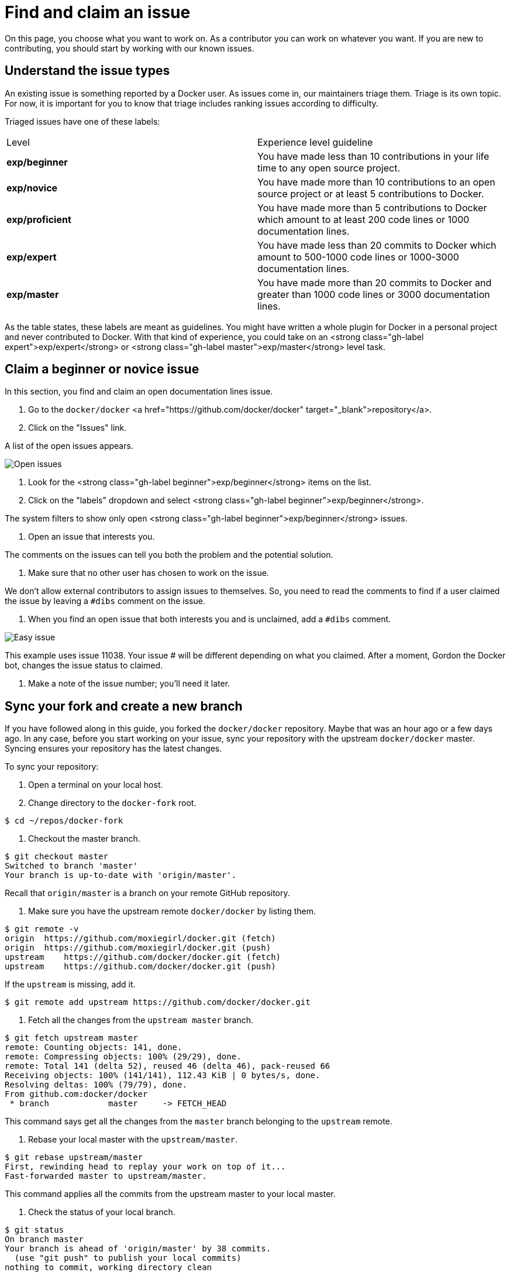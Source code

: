 = Find and claim an issue

On this page, you choose what you want to work on. As a contributor you can work
on whatever you want. If you are new to contributing, you should start by
working with our known issues.

== Understand the issue types

An existing issue is something reported by a Docker user. As issues come in,
our maintainers triage them. Triage is its own topic. For now, it is important
for you to know that triage includes ranking issues according to difficulty. 

Triaged issues have one of these labels:

|===
|Level |Experience level guideline
|*exp/beginner* |You have made less than 10 contributions in your life time to any open source project.
|*exp/novice* |You have made more than 10 contributions to an open source project or at least 5 contributions to Docker.
|*exp/proficient* |You have made more than 5 contributions to Docker which amount to at least 200 code lines or 1000 documentation lines.
|*exp/expert* |You have made less than 20 commits to Docker which amount to 500-1000 code lines or 1000-3000 documentation lines.
|*exp/master* |You have made more than 20 commits to Docker and greater than 1000 code lines or 3000 documentation lines.
|===

As the table states, these labels are meant as guidelines. You might have
written a whole plugin for Docker in a personal project and never contributed to
Docker. With that kind of experience, you could take on an <strong
class="gh-label expert">exp/expert</strong> or <strong class="gh-label
master">exp/master</strong> level task.

== Claim a beginner or novice issue

In this section, you find and claim an open documentation lines issue.

. Go to the `docker/docker` <a
href="https://github.com/docker/docker" target="_blank">repository</a>.

. Click on the "Issues" link.

A list of the open issues appears. 

image:/project/images/issue_list.png[Open issues]

. Look for the <strong class="gh-label beginner">exp/beginner</strong> items on the list.

. Click on the "labels" dropdown and select <strong class="gh-label beginner">exp/beginner</strong>.

The system filters to show only open <strong class="gh-label beginner">exp/beginner</strong> issues.

. Open an issue that interests you.

The comments on the issues can tell you both the problem and the potential
solution.

. Make sure that no other user has chosen to work on the issue.

We don't allow external contributors to assign issues to themselves. So, you
need to read the comments to find if a user claimed the issue by leaving a
`#dibs` comment on the issue. 

. When you find an open issue that both interests you and is unclaimed, add a
`#dibs` comment.

image:/project/images/easy_issue.png[Easy issue]

This example uses issue 11038. Your issue # will be different depending on
 what you claimed. After a moment, Gordon the Docker bot, changes the issue
 status to claimed.

. Make a note of the issue number; you'll need it later.

== Sync your fork and create a new branch

If you have followed along in this guide, you forked the `docker/docker`
repository. Maybe that was an hour ago or a few days ago. In any case, before
you start working on your issue, sync your repository with the upstream
`docker/docker` master. Syncing ensures your repository has the latest
changes.

To sync your repository:

. Open a terminal on your local host.

. Change directory to the `docker-fork` root.

----
$ cd ~/repos/docker-fork
----

. Checkout the master branch.

----
$ git checkout master
Switched to branch 'master'
Your branch is up-to-date with 'origin/master'.
----

Recall that `origin/master` is a branch on your remote GitHub repository.

. Make sure you have the upstream remote `docker/docker` by listing them.

----
$ git remote -v
origin  https://github.com/moxiegirl/docker.git (fetch)
origin  https://github.com/moxiegirl/docker.git (push)
upstream    https://github.com/docker/docker.git (fetch)
upstream    https://github.com/docker/docker.git (push)
----

If the `upstream` is missing, add it.

----
$ git remote add upstream https://github.com/docker/docker.git
----

. Fetch all the changes from the `upstream master` branch.

----
$ git fetch upstream master
remote: Counting objects: 141, done.
remote: Compressing objects: 100% (29/29), done.
remote: Total 141 (delta 52), reused 46 (delta 46), pack-reused 66
Receiving objects: 100% (141/141), 112.43 KiB | 0 bytes/s, done.
Resolving deltas: 100% (79/79), done.
From github.com:docker/docker
 * branch            master     -> FETCH_HEAD
----

This command says get all the changes from the `master` branch belonging to
the `upstream` remote.

. Rebase your local master with the `upstream/master`.

----
$ git rebase upstream/master
First, rewinding head to replay your work on top of it...
Fast-forwarded master to upstream/master.
----

This command applies all the commits from the upstream master to your local
master.

. Check the status of your local branch.

----
$ git status
On branch master
Your branch is ahead of 'origin/master' by 38 commits.
  (use "git push" to publish your local commits)
nothing to commit, working directory clean
----

Your local repository now has all the changes from the `upstream` remote. You
need to push the changes to your own remote fork which is `origin master`.

. Push the rebased master to `origin master`.

----
$ git push origin master
Username for 'https://github.com': moxiegirl
Password for 'https://moxiegirl@github.com': 
Counting objects: 223, done.
Compressing objects: 100% (38/38), done.
Writing objects: 100% (69/69), 8.76 KiB | 0 bytes/s, done.
Total 69 (delta 53), reused 47 (delta 31)
To https://github.com/moxiegirl/docker.git
   8e107a9..5035fa1  master -> master
----

. Create a new feature branch to work on your issue.

Your branch name should have the format `XXXX-descriptive` where `XXXX` is
the issue number you are working on. For example:

----
$ git checkout -b 11038-fix-rhel-link
Switched to a new branch '11038-fix-rhel-link'
----

Your branch should be up-to-date with the `upstream/master`. Why? Because you
branched off a freshly synced master. Let's check this anyway in the next
step.

. Rebase your branch from upstream/master.

----
$ git rebase upstream/master
Current branch 11038-fix-rhel-link is up to date.
----

At this point, your local branch, your remote repository, and the Docker
repository all have identical code. You are ready to make changes for your
issue.

== Where to go next

At this point, you know what you want to work on and you have a branch to do
your work in. Go onto the next section to learn link:/project/work-issue/[how to work on your
changes].